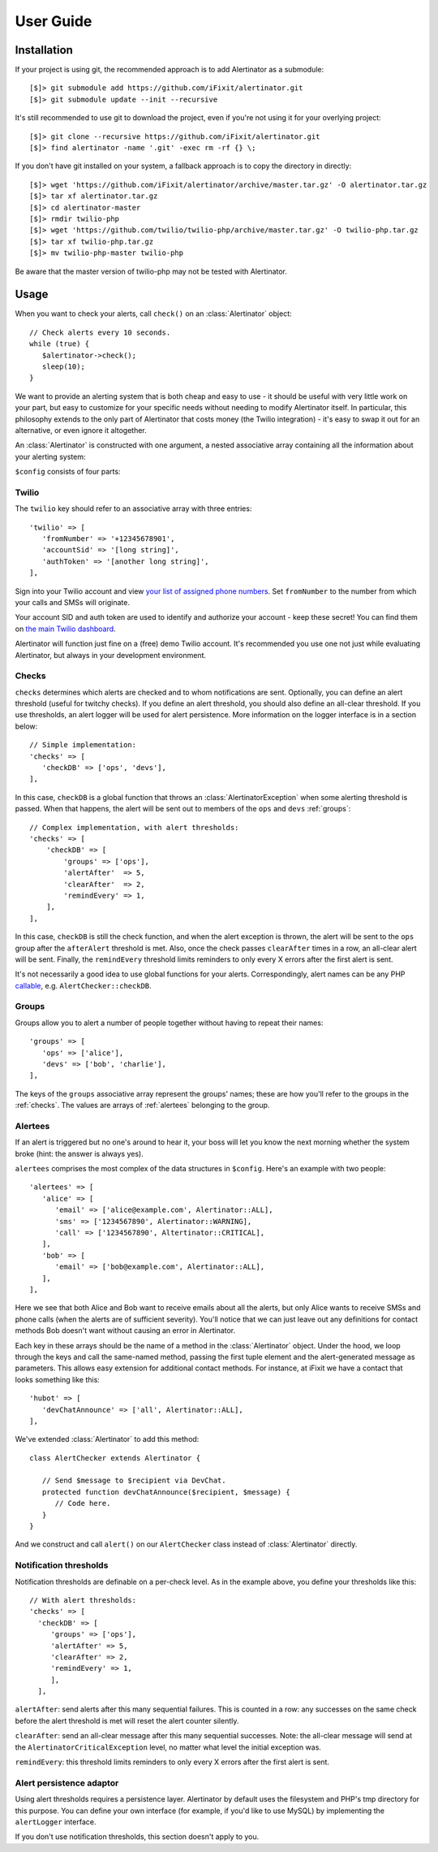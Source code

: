 User Guide
==========

Installation
------------

If your project is using git, the recommended approach is to add Alertinator as
a submodule::

    [$]> git submodule add https://github.com/iFixit/alertinator.git
    [$]> git submodule update --init --recursive

It's still recommended to use git to download the project, even if you're not
using it for your overlying project::

    [$]> git clone --recursive https://github.com/iFixit/alertinator.git
    [$]> find alertinator -name '.git' -exec rm -rf {} \;

If you don't have git installed on your system, a fallback approach is to copy
the directory in directly::

    [$]> wget 'https://github.com/iFixit/alertinator/archive/master.tar.gz' -O alertinator.tar.gz
    [$]> tar xf alertinator.tar.gz
    [$]> cd alertinator-master
    [$]> rmdir twilio-php
    [$]> wget 'https://github.com/twilio/twilio-php/archive/master.tar.gz' -O twilio-php.tar.gz
    [$]> tar xf twilio-php.tar.gz
    [$]> mv twilio-php-master twilio-php

Be aware that the master version of twilio-php may not be tested with
Alertinator.

Usage
-----

When you want to check your alerts, call ``check()`` on an :class:`Alertinator`
object::

    // Check alerts every 10 seconds.
    while (true) {
       $alertinator->check();
       sleep(10);
    }

We want to provide an alerting system that is both cheap and easy to use - it
should be useful with very little work on your part, but easy to customize for
your specific needs without needing to modify Alertinator itself.  In
particular, this philosophy extends to the only part of Alertinator that costs
money (the Twilio integration) - it's easy to swap it out for an alternative,
or even ignore it altogether.

An :class:`Alertinator` is constructed with one argument, a nested associative
array containing all the information about your alerting system:

``$config`` consists of four parts:

Twilio
^^^^^^

The ``twilio`` key should refer to an associative array with three entries::

    'twilio' => [
       'fromNumber' => '+12345678901',
       'accountSid' => '[long string]',
       'authToken' => '[another long string]',
    ],

Sign into your Twilio account and view `your list of assigned phone numbers`_.
Set ``fromNumber`` to the number from which your calls and SMSs will originate.

Your account SID and auth token are used to identify and authorize your account
- keep these secret!  You can find them on `the main Twilio dashboard`_.

Alertinator will function just fine on a (free) demo Twilio account.  It's
recommended you use one not just while evaluating Alertinator, but always in
your development environment.

.. _your list of assigned phone numbers: https://www.twilio.com/user/account/phone-numbers/incoming
.. _the main Twilio dashboard: https://www.twilio.com/user/account

.. _checks:

Checks
^^^^^^

``checks`` determines which alerts are checked and to whom notifications are
sent. Optionally, you can define an alert threshold (useful for twitchy checks).
If you define an alert threshold, you should also define an all-clear threshold.
If you use thresholds, an alert logger will be used for alert persistence. More
information on the logger interface is in a section below::

    // Simple implementation:
    'checks' => [
       'checkDB' => ['ops', 'devs'],
    ],

In this case, ``checkDB`` is a global function that throws an
:class:`AlertinatorException` when some alerting threshold is passed.  When
that happens, the alert will be sent out to members of the ``ops`` and ``devs``
:ref:`groups`::

    // Complex implementation, with alert thresholds:
    'checks' => [
        'checkDB' => [
            'groups' => ['ops'],
            'alertAfter'  => 5,
            'clearAfter'  => 2,
            'remindEvery' => 1,
        ],
    ],

In this case, ``checkDB`` is still the check function, and when the alert
exception is thrown, the alert will be sent to the ``ops`` group after the
``afterAlert`` threshold is met. Also, once the check passes ``clearAfter``
times in a row, an all-clear alert will be sent. Finally, the ``remindEvery``
threshold limits reminders to only every X errors after the first alert is
sent.

It's not necessarily a good idea to use global functions for your alerts.
Correspondingly, alert names can be any PHP `callable`_, e.g.
``AlertChecker::checkDB``.

.. _callable: http://www.php.net/manual/en/language.types.callable.php

.. _groups:

Groups
^^^^^^

Groups allow you to alert a number of people together without having to repeat
their names::

    'groups' => [
       'ops' => ['alice'],
       'devs' => ['bob', 'charlie'],
    ],

The keys of the ``groups`` associative array represent the groups' names; these
are how you'll refer to the groups in the :ref:`checks`.  The values are arrays
of :ref:`alertees` belonging to the group.

.. _alertees:

Alertees
^^^^^^^^

If an alert is triggered but no one's around to hear it, your boss will let you
know the next morning whether the system broke (hint: the answer is always
yes).

``alertees`` comprises the most complex of the data structures in ``$config``.
Here's an example with two people::

    'alertees' => [
       'alice' => [
          'email' => ['alice@example.com', Alertinator::ALL],
          'sms' => ['1234567890', Alertinator::WARNING],
          'call' => ['1234567890', Altertinator::CRITICAL],
       ],
       'bob' => [
          'email' => ['bob@example.com', Alertinator::ALL],
       ],
    ],

Here we see that both Alice and Bob want to receive emails about all the
alerts, but only Alice wants to receive SMSs and phone calls (when the alerts
are of sufficient severity).  You'll notice that we can just leave out any
definitions for contact methods Bob doesn't want without causing an error in
Alertinator.

Each key in these arrays should be the name of a method in the
:class:`Alertinator` object.  Under the hood, we loop through the keys and call
the same-named method, passing the first tuple element and the alert-generated
message as parameters.  This allows easy extension for additional contact
methods.  For instance, at iFixit we have a contact that looks something like
this::

    'hubot' => [
       'devChatAnnounce' => ['all', Alertinator::ALL],
    ],

We've extended :class:`Alertinator` to add this method::

    class AlertChecker extends Alertinator {
       
       // Send $message to $recipient via DevChat. 
       protected function devChatAnnounce($recipient, $message) {
          // Code here.
       }
    }

And we construct and call ``alert()`` on our ``AlertChecker`` class instead of
:class:`Alertinator` directly.

Notification thresholds
^^^^^^^^

Notification thresholds are definable on a per-check level. As in the example
above, you define your thresholds like this::

    // With alert thresholds:
    'checks' => [
      'checkDB' => [
         'groups' => ['ops'],
         'alertAfter' => 5,
         'clearAfter' => 2,
         'remindEvery' => 1,
         ],
      ],
      
``alertAfter``: send alerts after this many sequential failures. This is counted
in a row: any successes on the same check before the alert threshold is met will
reset the alert counter silently.

``clearAfter``: send an all-clear message after this many sequential successes.
Note: the all-clear message will send at the ``AlertinatorCriticalException``
level, no matter what level the initial exception was.

``remindEvery``: this threshold limits reminders to only every X errors after
the first alert is sent.

Alert persistence adaptor
^^^^^^^^

Using alert thresholds requires a persistence layer. Alertinator by default uses
the filesystem and PHP's tmp directory for this purpose. You can define your own
interface (for example, if you'd like to use MySQL) by implementing the
``alertLogger`` interface.

If you don't use notification thresholds, this section doesn't apply to you.
